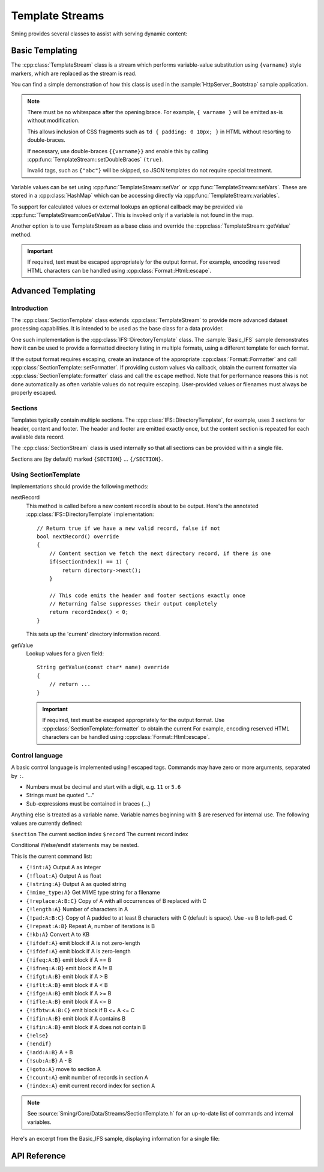 Template Streams
================

.. highlight:: c++

Sming provides several classes to assist with serving dynamic content:

Basic Templating
----------------

The :cpp:class:`TemplateStream` class is a stream which performs variable-value substitution using
``{varname}`` style markers, which are replaced as the stream is read.

You can find a simple demonstration of how this class is used in the
:sample:`HttpServer_Bootstrap` sample application.

.. note::

    There must be no whitespace after the opening brace.
    For example, ``{ varname }`` will be emitted as-is without modification.

    This allows inclusion of CSS fragments such as ``td { padding: 0 10px; }`` in HTML
    without resorting to double-braces.

    If necessary, use double-braces ``{{varname}}`` and enable
    this by calling :cpp:func:`TemplateStream::setDoubleBraces` ``(true)``.

    Invalid tags, such as ``{"abc"}`` will be skipped, so JSON templates do not require
    special treatment.


Variable values can be set using :cpp:func:`TemplateStream::setVar` or :cpp:func:`TemplateStream::setVars`.
These are stored in a :cpp:class:`HashMap` which can be accessing directly via :cpp:func:`TemplateStream::variables`.

To support for calculated values or external lookups an optional callback may
be provided via :cpp:func:`TemplateStream::onGetValue`.
This is invoked only if a variable is not found in the map.

Another option is to use TemplateStream as a base class and override the :cpp:class:`TemplateStream::getValue` method.

.. important::

    If required, text must be escaped appropriately for the output format.
    For example, encoding reserved HTML characters can be handled using :cpp:class:`Format::Html::escape`.


Advanced Templating
-------------------

Introduction
~~~~~~~~~~~~

The :cpp:class:`SectionTemplate` class extends :cpp:class:`TemplateStream` to provide more advanced dataset processing capabilities.
It is intended to be used as the base class for a data provider.

One such implementation is the :cpp:class:`IFS::DirectoryTemplate` class.
The :sample:`Basic_IFS` sample demonstrates how it can be used to provide a formatted directory
listing in multiple formats, using a different template for each format.

If the output format requires escaping, create an instance of the appropriate :cpp:class:`Format::Formatter`
and call :cpp:class:`SectionTemplate::setFormatter`.
If providing custom values via callback, obtain the current formatter via :cpp:class:`SectionTemplate::formatter`
class and call the ``escape`` method.
Note that for performance reasons this is not done automatically as often variable values
do not require escaping. User-provided values or filenames must always be properly escaped.


Sections
~~~~~~~~

Templates typically contain multiple sections.
The :cpp:class:`IFS::DirectoryTemplate`, for example, uses 3 sections for header, content and footer.
The header and footer are emitted exactly once, but the content section is repeated for each available data record.

The :cpp:class:`SectionStream` class is used internally so that all sections can be provided within a single file.

Sections are (by default) marked ``{SECTION}`` ... ``{/SECTION}``.


Using SectionTemplate
~~~~~~~~~~~~~~~~~~~~~

Implementations should provide the following methods:

nextRecord
    This method is called before a new content record is about to be output.
    Here's the annotated :cpp:class:`IFS::DirectoryTemplate` implementation::

        // Return true if we have a new valid record, false if not
        bool nextRecord() override
        {
            // Content section we fetch the next directory record, if there is one
            if(sectionIndex() == 1) {
                return directory->next();
            }

            // This code emits the header and footer sections exactly once
            // Returning false suppresses their output completely
            return recordIndex() < 0;
        }

    This sets up the 'current' directory information record.


getValue
    Lookup values for a given field::

        String getValue(const char* name) override
        {
            // return ...
        }

    .. important::

       If required, text must be escaped appropriately for the output format.
       Use :cpp:class:`SectionTemplate::formatter` to obtain the current
       For example, encoding reserved HTML characters can be handled using :cpp:class:`Format::Html::escape`.


Control language
~~~~~~~~~~~~~~~~

A basic control language is implemented using ! escaped tags.
Commands may have zero or more arguments, separated by ``:``.

- Numbers must be decimal and start with a digit, e.g. ``11`` or ``5.6``
- Strings must be quoted "..."
- Sub-expressions must be contained in braces {...}

Anything else is treated as a variable name.
Variable names beginning with $ are reserved for internal use.
The following values are currently defined:

``$section`` The current section index
``$record`` The current record index

Conditional if/else/endif statements may be nested.

This is the current command list:

- ``{!int:A}`` Output A as integer
- ``{!float:A}`` Output A as float
- ``{!string:A}`` Output A as quoted string
- ``{!mime_type:A}`` Get MIME type string for a filename
- ``{!replace:A:B:C}`` Copy of A with all occurrences of B replaced with C
- ``{!length:A}`` Number of characters in A
- ``{!pad:A:B:C}`` Copy of A padded to at least B characters with C (default is space). Use -ve B to left-pad. C
- ``{!repeat:A:B}`` Repeat A, number of iterations is B
- ``{!kb:A}`` Convert A to KB
- ``{!ifdef:A}`` emit block if A is not zero-length
- ``{!ifdef:A}`` emit block if A is zero-length
- ``{!ifeq:A:B}`` emit block if A == B
- ``{!ifneq:A:B}`` emit block if A != B
- ``{!ifgt:A:B}`` emit block if A > B
- ``{!iflt:A:B}`` emit block if A < B
- ``{!ifge:A:B}`` emit block if A >= B
- ``{!ifle:A:B}`` emit block if A <= B
- ``{!ifbtw:A:B:C}`` emit block if B <= A <= C
- ``{!ifin:A:B}`` emit block if A contains B
- ``{!ifin:A:B}`` emit block if A does not contain B
- ``{!else}``
- ``{!endif}``
- ``{!add:A:B}`` A + B
- ``{!sub:A:B}`` A - B
- ``{!goto:A}`` move to section A
- ``{!count:A}`` emit number of records in section A
- ``{!index:A}`` emit current record index for section A

.. note::

   See :source:`Sming/Core/Data/Streams/SectionTemplate.h` for an up-to-date list of commands and internal variables.

Here's an excerpt from the Basic_IFS sample, displaying information for a single file:

.. highlight:: html

   {!iflt:$record:100} <!-- If $record < 100 -->
       <tr>
           <td>{$record}</td>
           <td>{file_id}</td>
           <td><a href="{path}{name}"><span style='font-size:20px'>{icon}</span> {name}</a></td>
           <td>{!mime_type:name}</td>
           <td>{modified}</td>
           {!ifin:attr:"D"} <!-- Value of 'attr' variable contains "D" ->
               <td></td><td></td>
           {!else}
               <td>{size}<br>{!kb:size}&nbsp;KB</td>
               <td>{original_size}<br>{!kb:original_size}&nbsp;KB</td>
           {!endif}
           <td>{!replace:attr_long:", ":"<br>"}</td>
           <td>{compression}</td>
           <td>{access_long}</td>
       </tr>
   {!else} <!-- $record >= 100 -->
       Too many records {$record}
   {!endif}



API Reference
-------------

.. doxygenclass:: TemplateStream
   :members:

.. doxygenclass:: SectionTemplate
   :members:

.. doxygenclass:: SectionStream
   :members:


